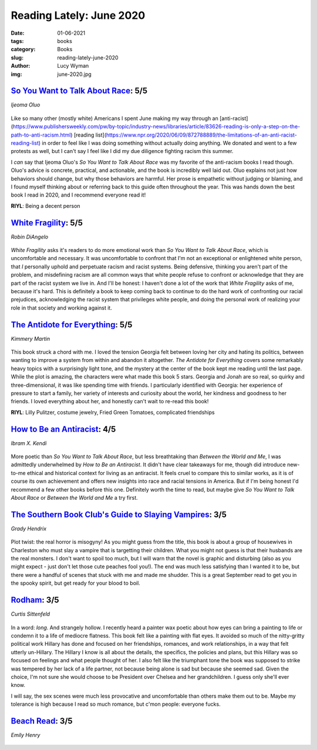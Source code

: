 Reading Lately: June 2020
=========================
:date: 01-06-2021
:tags: books
:category: Books
:slug: reading-lately-june-2020
:author: Lucy Wyman
:img: june-2020.jpg

`So You Want to Talk About Race`_: 5/5
--------------------------------------
*Ijeoma Oluo*

.. figure:: theme/images/so-you-want-to-talk-about-race.jpg
    :height: 300px

Like so many other (mostly white) Americans I spent June making my way through an
[anti-racist](https://www.publishersweekly.com/pw/by-topic/industry-news/libraries/article/83626-reading-is-only-a-step-on-the-path-to-anti-racism.html)
[reading
list](https://www.npr.org/2020/06/09/872788889/the-limitations-of-an-anti-racist-reading-list) in
order to feel like I was doing something without actually doing anything. We donated and went to a
few protests as well, but I can't say I feel like I did my due diligence fighting racism this
summer.

I *can* say that Ijeoma Oluo's *So You Want to Talk About Race* was my favorite of the anti-racism
books I read though. Oluo's advice is concrete, practical, and actionable, and the book is
incredibly well laid out. Oluo explains not just how behaviors should change, but why those
behaviors are harmful. Her prose is empathetic without judging or blaming, and I found myself
thinking about or referring back to this guide often throughout the year. This was hands down the
best book I read in 2020, and I recommend everyone read it!

**RIYL**: Being a decent person

.. _So You Want to Talk About Race: https://www.goodreads.com/book/show/35099718-so-you-want-to-talk-about-race

`White Fragility`_: 5/5
-----------------------
*Robin DiAngelo*

.. figure:: theme/images/white-fragility.jpg
    :height: 300px

*White Fragility* asks it's readers to do more emotional work than *So You Want to Talk About Race*,
which is uncomfortable and necessary. It was uncomfortable to confront that I'm not an exceptional or
enlightened white person, that *I* personally uphold and perpetuate racism and racist systems. Being
defensive, thinking you aren't part of the problem, and misdefining racism are all common ways that
white people refuse to confront or acknowledge that they are part of the racist system we live in.
And I'll be honest: I haven't done a lot of the work that *White Fragility* asks of me, because it's
hard. This is definitely a book to keep coming back to continue to do the hard work of confronting
our racial prejudices, acknowledging the racist system that privileges white people, and doing the
personal work of realizing your role in that society and working against it.

.. _White Fragility: https://www.goodreads.com/book/show/43708708-white-fragility

`The Antidote for Everything`_: 5/5
-----------------------------------
*Kimmery Martin*

.. figure:: theme/images/antidote-for-everything.jpg
    :height: 300px

This book struck a chord with me. I loved the tension Georgia felt between loving her city and hating
its politics, between wanting to improve a system from within and abandon it altogether. *The
Antidote for Everything* covers some remarkably heavy topics with a surprisingly light tone, and the
mystery at the center of the book kept me reading until the last page. While the plot is amazing,
the characters were what made this book 5 stars. Georgia and Jonah are so real, so quirky and
three-dimensional, it was like spending time with friends. I particularly identified with Georgia:
her experience of pressure to start a family, her variety of interests and curiosity about the
world, her kindness and goodness to her friends. I loved everything about her, and honestly can't
wait to re-read this book!

**RIYL**: Lilly Pulitzer, costume jewelry, Fried Green Tomatoes, complicated friendships

.. _The Antidote for Everything: https://www.goodreads.com/book/show/46038609-the-antidote-for-everything

`How to Be an Antiracist`_: 4/5
-------------------------------
*Ibram X. Kendi*

.. figure:: theme/images/how-to-be-an-antiracist.jpg
    :height: 300px

More poetic than *So You Want to Talk About Race*, but less breathtaking than *Between the World and
Me*, I was admittedly underwhelmed by *How to Be an Antiracist*. It didn't have clear takeaways for
me, though did introduce new-to-me ethical and historical context for living as an antiracist. It
feels cruel to compare this to similar works, as it is of course its own achievement and offers new
insights into race and racial tensions in America. But if I'm being honest I'd recommend a few other
books before this one. Definitely worth the time to read, but maybe give *So You Want to Talk About
Race* or *Between the World and Me* a try first.

.. _How to Be an Antiracist: https://www.goodreads.com/book/show/40265832-how-to-be-an-antiracist

`The Southern Book Club's Guide to Slaying Vampires`_: 3/5
----------------------------------------------------------
*Grady Hendrix*

.. figure:: theme/images/southern-book-club.jpg
    :height: 300px

Plot twist: the real horror is misogyny! As you might guess from the title, this book is about a
group of housewives in Charleston who must slay a vampire that is targetting their children. What
you might not guess is that their husbands are the real monsters. I don't want to spoil too much,
but I will warn that the novel is graphic and disturbing (also as you might expect - just don't let
those cute peaches fool you!). The end was much less satisfying than I wanted it to be, but there
were a handful of scenes that stuck with me and made me shudder. This is a great September read to
get you in the spooky spirit, but get ready for your blood to boil.

.. _The Southern Book Club's Guide to Slaying Vampires: https://www.goodreads.com/book/show/44074800-the-southern-book-club-s-guide-to-slaying-vampires

`Rodham`_: 3/5
--------------
*Curtis Sittenfeld*

.. figure:: theme/images/rodham.jpg
    :height: 300px

In a word: *long*. And strangely hollow. I recently heard a painter wax poetic about how eyes can
bring a painting to life or condemn it to a life of mediocre flatness. This book felt like a
painting with flat eyes. It avoided so much of the nitty-gritty political work Hillary has done and
focused on her friendships, romances, and work relationships, in a way that felt utterly un-Hillary.
The Hillary I know is all about the details, the specifics, the policies and plans, but this Hillary
was so focused on feelings and what people thought of her. I also felt like the triumphant tone the
book was supposed to strike was tempered by her lack of a life partner, not because being alone is
sad but because she seemed sad. Given the choice, I'm not sure she would choose to be President over
Chelsea and her grandchildren. I guess only she'll ever know.

I will say, the sex scenes were much less provocative and uncomfortable than others make them out to
be. Maybe my tolerance is high because I read so much romance, but c'mon people: everyone fucks.

.. _Rodham: https://www.goodreads.com/book/show/50253429-rodham

`Beach Read`_: 3/5
------------------
*Emily Henry*

.. figure:: theme/images/beach-read.jpg
    :height: 300px

.. _Beach Read:

